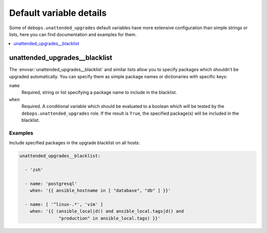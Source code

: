 Default variable details
========================

Some of ``debops.unattended_upgrades`` default variables have more extensive
configuration than simple strings or lists, here you can find documentation and
examples for them.

.. contents::
   :local:
   :depth: 1


.. _unattended_upgrades__ref_blacklist:

unattended_upgrades__blacklist
------------------------------

The :envvar:`unattended_upgrades__blacklist` and similar lists allow you to specify
packages which shouldn't be upgraded automatically. You can specify them
as simple package names or dictionaries with specific keys:

``name``
  Required, string or list specifying a package name to include in the
  blacklist.

``when``
  Required. A conditional variable which should be evaluated to a boolean which
  will be tested by the ``debops.unattended_upgrades`` role. If the result is
  ``True``, the specified package(s) will be included in the blacklist.

Examples
~~~~~~~~

Include specified packages in the upgrade blacklist on all hosts:

.. code-block:: yaml

   unattended_upgrades__blacklist:

     - 'zsh'

     - name: 'postgresql'
       when: '{{ ansible_hostname in [ "database", "db" ] }}'

     - name: [ '^linux-.*', 'vim' ]
       when: '{{ (ansible_local|d() and ansible_local.tags|d() and
                  "production" in ansible_local.tags) }}'

